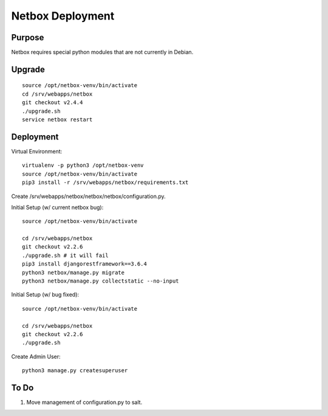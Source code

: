Netbox Deployment
=================

Purpose
-------

Netbox requires special python modules that are not currently in Debian.

Upgrade
-------

::

    source /opt/netbox-venv/bin/activate
    cd /srv/webapps/netbox
    git checkout v2.4.4
    ./upgrade.sh
    service netbox restart

Deployment
----------

Virtual Environment::

    virtualenv -p python3 /opt/netbox-venv
    source /opt/netbox-venv/bin/activate
    pip3 install -r /srv/webapps/netbox/requirements.txt

Create /srv/webapps/netbox/netbox/netbox/configuration.py.

Initial Setup (w/ current netbox bug)::

    source /opt/netbox-venv/bin/activate

    cd /srv/webapps/netbox
    git checkout v2.2.6
    ./upgrade.sh # it will fail
    pip3 install djangorestframework==3.6.4
    python3 netbox/manage.py migrate
    python3 netbox/manage.py collectstatic --no-input

Initial Setup (w/ bug fixed)::

    source /opt/netbox-venv/bin/activate

    cd /srv/webapps/netbox
    git checkout v2.2.6
    ./upgrade.sh

Create Admin User::

    python3 manage.py createsuperuser


To Do
-----

1. Move management of configuration.py to salt.
